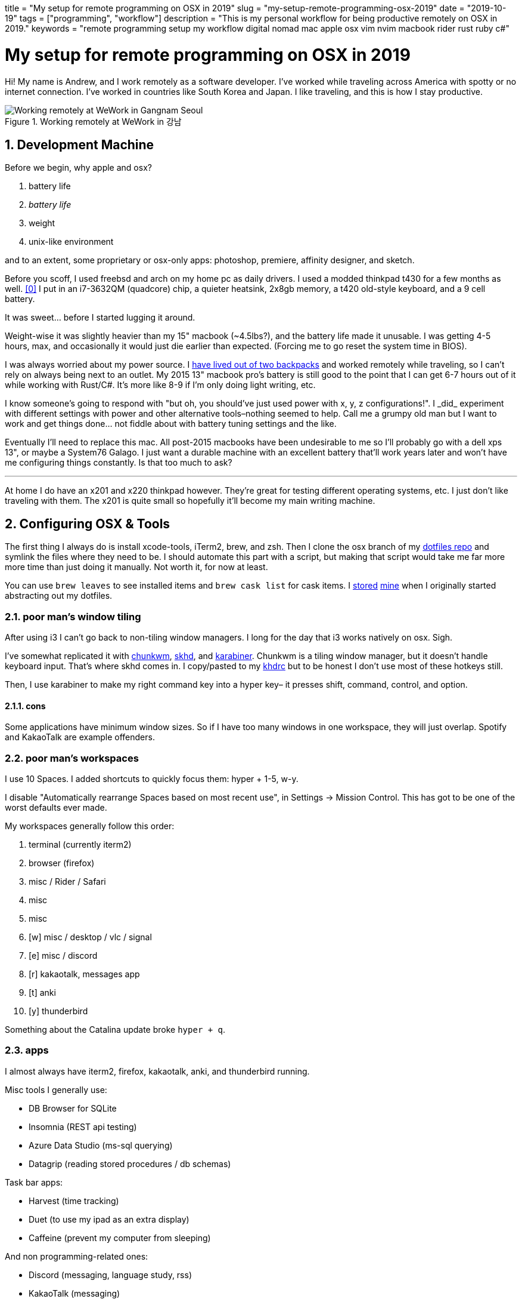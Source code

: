+++
title = "My setup for remote programming on OSX in 2019"
slug = "my-setup-remote-programming-osx-2019"
date = "2019-10-19"
tags = ["programming", "workflow"]
description = "This is my personal workflow for being productive remotely on OSX in 2019."
keywords = "remote programming setup my workflow digital nomad mac apple osx vim nvim macbook rider rust ruby c#"
+++

= My setup for remote programming on OSX in 2019
:toc:
:sectnums:
:sectanchors:

Hi! My name is Andrew, and I work remotely as a software developer. I’ve
worked while traveling across America with spotty or no internet
connection. I’ve worked in countries like South Korea and Japan. I like
traveling, and this is how I stay productive.

.Working remotely at WeWork in 강남
[.full-width]
image::https://s3.amazonaws.com/andrewzah.com/posts/015/wework-gangnam.jpg[Working remotely at WeWork in Gangnam Seoul]

== Development Machine

Before we begin, why apple and osx?

1.  battery life
2.  _battery life_
3.  weight
4.  unix-like environment

and to an extent, some proprietary or osx-only apps: photoshop,
premiere, affinity designer, and sketch.

Before you scoff, I used freebsd and arch on my home pc as daily
drivers. I used a modded thinkpad t430 for a few months as
well. <<tmg>> I put in an i7-3632QM (quadcore) chip, a quieter
heatsink, 2x8gb memory, a t420 old-style keyboard, and a 9 cell battery.

It was sweet… before I started lugging it around.

Weight-wise it was slightly heavier than my 15" macbook (~4.5lbs?), and
the battery life made it unusable. I was getting 4-5 hours, max, and
occasionally it would just die earlier than expected. (Forcing me to go
reset the system time in BIOS).

I was always worried about my power source. I
link:/posts/2019/living-out-of-2-backpacks-6-month-retrospective/[have lived out of two backpacks]
and worked remotely while traveling, so I
can’t rely on always being next to an outlet. My 2015 13" macbook pro’s
battery is still good to the point that I can get 6-7 hours out of it
while working with Rust/C#. It’s more like 8-9 if I’m only doing light
writing, etc.

I know someone’s going to respond with "but oh, you should’ve just used
power++ with x, y, z configurations!". I _did_ experiment with
different settings with power++ and other alternative tools–nothing
seemed to help. Call me a grumpy old man but I want to work and get
things done… not fiddle about with battery tuning settings and the like.

Eventually I’ll need to replace this mac. All post-2015 macbooks have
been undesirable to me so I’ll probably go with a dell xps 13", or maybe
a System76 Galago. I just want a durable machine with an excellent
battery that’ll work years later and won’t have me configuring things
constantly. Is that too much to ask?

'''''

At home I do have an x201 and x220 thinkpad however. They’re great for
testing different operating systems, etc. I just don’t like traveling
with them. The x201 is quite small so hopefully it’ll become my main
writing machine.

== Configuring OSX & Tools

The first thing I always do is install xcode-tools, iTerm2, brew, and
zsh. Then I clone the osx branch of my
https://git.sr.ht/~andrewzah/dotfiles/tree[dotfiles repo] and symlink
the files where they need to be. I should automate this part with a
script, but making that script would take me far more more time than
just doing it manually. Not worth it, for now at least.

You can use `brew leaves` to see installed items and `brew cask list`
for cask items. I
https://git.sr.ht/~andrewzah/dotfiles/tree/osx/brew-leaves[stored]
https://git.sr.ht/~andrewzah/dotfiles/tree/osx/cask-list[mine] when I
originally started abstracting out my dotfiles.

=== poor man’s window tiling

After using i3 I can’t go back to non-tiling window managers. I long for
the day that i3 works natively on osx. Sigh.

I’ve somewhat replicated it with
https://koekeishiya.github.io/chunkwm/[chunkwm],
https://github.com/koekeishiya/skhd[skhd], and
https://github.com/tekezo/Karabiner[karabiner]. Chunkwm is a tiling
window manager, but it doesn’t handle keyboard input. That’s where skhd
comes in. I copy/pasted to my
https://git.sr.ht/~andrewzah/dotfiles/tree/osx/.khdrc[khdrc] but to be
honest I don’t use most of these hotkeys still.

Then, I use karabiner to make my right command key into a hyper key– it
presses shift, command, control, and option.

==== cons

Some applications have minimum window sizes. So if I have too many
windows in one workspace, they will just overlap. Spotify and KakaoTalk
are example offenders.

=== poor man’s workspaces

I use 10 Spaces. I added shortcuts to quickly focus them: hyper + 1-5,
w-y.

I disable "Automatically rearrange Spaces based on most recent use",
in Settings -> Mission Control. This has got to be one of the worst
defaults ever made.

My workspaces generally follow this order:

1.  terminal (currently iterm2)
2.  browser (firefox)
3.  misc / Rider / Safari
4.  misc
5.  misc
6.  [w] misc / desktop / vlc / signal
7.  [e] misc / discord
8.  [r] kakaotalk, messages app
9.  [t] anki
10. [y] thunderbird

Something about the Catalina update broke `hyper + q`.

=== apps

I almost always have iterm2, firefox, kakaotalk, anki, and thunderbird
running.

Misc tools I generally use:

* DB Browser for SQLite
* Insomnia (REST api testing)
* Azure Data Studio (ms-sql querying)
* Datagrip (reading stored procedures / db schemas)

Task bar apps:

* Harvest (time tracking)
* Duet (to use my ipad as an extra display)
* Caffeine (prevent my computer from sleeping)

And non programming-related ones:

* Discord (messaging, language study, rss)
* KakaoTalk (messaging)
* Line (messaging)
* Signal (messaging)
* Anki (flash card study)

=== code editor

For non-C# code, I use neovim, vim, or vi, in that order. I don’t really
care what you use. I like (neo)vim, so I use that. I just become
disappointed when people reflexively dismiss it (or Emacs) because they
have any learning curve, like at all. There’s a _reason_ why vim has
one, and it’s not because Bram Moolenaar is particularly masochistic. In
particular, modal editing and buffers <<buf>> are why I enjoy
vim.

Even if you don’t use vim, I urge you to read the manuals of the
software that you do use. Small tidbits of knowledge add up over time,
especially with common repetitive actions.

It’s also good to know a little `vi` when you mess up your FreeBSD
installation and have to dip into an emergency shell. Will `nano` be
accessible then?

_Modern Vim_ by Drew Neil is a fantastic read. I read parts of it here
and there to glean ways I can improve my vim usage. Every vim user
should read _Oil and vinegar - split windows and the project drawer_
http://vimcasts.org/blog/2013/01/oil-and-vinegar-split-windows-and-project-drawer/[from
vimcasts].

'''''

You can see my
https://git.sr.ht/~andrewzah/dotfiles/tree/osx/config/nvim/init.vim[neovim
configuration here] here, although I need to prune it a bit. The biggest
changes I’ve made are:

* mapping jj to escape from insert mode, or otherwise using ctrl-[
otherwise to avoid repetitive strain from hitting escape
* using https://github.com/junegunn/fzf[fzf] +
https://github.com/junegunn/fzf[fzf.vim] to fuzzy search through my
files.
* using https://github.com/w0rp/ale[ale] to asynchronously lint and fix
files (but only on file save. I hate over-eager tools that complain when
I’m halfway through writing code)
* using https://github.com/junegunn/vim-plug[plug] to manage plugins and
lazily-load them
* disabling vim’s annoying swapfile system.

Oh, and https://github.com/morhetz/gruvbox[gruvbox], possibly one of the
best color schemes ever made. Every once in a while I experiment with a
different scheme but I inevitably get drawn back to the king. If someone
made https://github.com/arcticicestudio/nord[Nord] but with green as the
main color instead of blue, I might use that.

==== cons

Vim’s autocompletion… exists I guess. A while ago I looked into it but
it seemed not worth the hassle to set up. Anyway, ctrl-p in `insert`
mode brings up suggestions from open buffers. Good thing `p` is right
next to `[`, which takes you out of `insert` mode. /s

As an aside, did you know that `vim` displays
`Type :quit<Enter> to exit Vim` if you hit ctrl-c, and that it’s done so
for a long time? Is your joke very outdated and unoriginal? Yes, yes it
is.

=== code editor (for C#)

I use https://www.jetbrains.com/rider/[IntelliJ Rider] on both osx and
arch. I think the value is worth it. It’s definitely nowhere near as
snappy as vim but doing C# without autocompletions would eb… rough. The
build profiles and test runners are pretty nice. Modifying environment
variables and profile configurations is tedious.

The Intellij plugin ecosystem is great- you can easily install plugins
in any of their editors, to my knowledge. There’s even an official
https://intellij-rust.github.io/[rust plugin].

However, cmd-4 is the shortcut to close tabs..?! The default controls
are interesting, to put it one way.

== Workflow

=== tasks

Everything starts and ends with meetings and slack. I work on different
projects for clients and my team has a daily 5-30min call at 9am (10pm
in Korea).

In Slack and our meetings we’ll discuss what needs to be done. I or
others will make bullet points of the most pertinent stuff that needs to
be done. No agile or anything,
https://steve-yegge.blogspot.com/2006/09/good-agile-bad-agile_27.html[thank
god]. We previously used a few different ticket tracking systems and
I’ve found that they all suck.
https://www.jetbrains.com/youtrack/[YouTrack] sucks, but it was better
than the proprietary abomination one of our clients made us use. The
only good system I’ve found is:

1.  make a list (or queue, if you prefer it that way) of things
2.  roughly ballpark estimates, with the understanding that estimating
things is notoriously difficult
3.  accurately prioritize those things (if everything is #1/urgent,
nothing is)
4.  work on those things
5.  discuss progress and blockers in daily call and/or slack
6.  repeat

That’s it.

On top of this, issues in github/gitlab/etc are also pretty good if you
come up with good labels. Right now I’m experimenting with Github’s
Projects and semi-automated issues on our newest project.

'''''

Being 13 hours ahead does pose issues occasionally, but I solved this by
going to sleep a bit later (about 1am or so). Having different things to
work on is also important– if I’m ever blocked on something, such as
waiting for a teammate to wake up and answer a question, I can just work
on something else in the meantime. This async style of work won’t work
if you always need rapid communication with your team.

=== logging my thoughts

The http://notational.net/[Notational Velocity] application massively improved the quality of my life.
At its core, the idea is deceivingly simple.

[quote, National Velocity]
____
NOTIONAL VELOCITY is an application that *stores and retrieves notes*.

It is an attempt to loosen the mental blockages to recording information
and to scrape away the tartar of convention that handicaps its
retrieval.

You store text in notes. There is only one search box–if a file doesn’t
exist for your search string, one will automatically be created.
____

I began to use it for just about everything, since any and all
information I had written down could now be easily searched through and
found.

* seldom-used vim tidbits
* miscellaneous knowledge about real languages (I study Korean)
* random snippets for programming languages (how do I open a file in
ruby again?)
* tentative to-do lists
* niche, detailed information like serial numbers and specs for
equipment that I bought

It was glorious. Except… it was, and still is, mac only. At home I use
*nix systems or windows, so using it became tedious and I eventually
stopped.

As I was writing this article, I discovered
https://brettterpstra.com/projects/nvalt/[nVALT]–Brett Terpstra’s fork.
It has more functionality like markdown support and a better interface.
No vim keybindings though, which made it unpleasant for me to use.
Terpstra is working on
https://brettterpstra.com/2019/04/10/codename-nvultra/[nvUltra]
currently which may fix this.

'''''

[.full-width]
image::https://raw.githubusercontent.com/alok/notational-fzf-vim/master/screenshots/usage.gif[A gif showcasing how notational fzf vim works.]

After I started writing this article, Alex Singh released
https://github.com/alok/notational-fzf-vim[notational-fzf-vim], which is
basically notational velocity but in vim! As the name implies, fulltext
searching is powered by https://github.com/junegunn/fzf[fzf], which in
turn uses https://github.com/BurntSushi/ripgrep[ripgrep] by default.
Both are excellent tools I use daily.

The preview window is amazing..!

In order to use it, you need to specify at least one directory for the
plugin to search. This will be the primary directory where new notes
will be saved, but you can search multiple directories.

[source,vim]
----
" notational fzf vim
let g:nv_search_paths =
  \ ['~/Desktop/Sync/thoughts',
    \ '~/Desktop/Sync/thoughts/korean',
  \]
----

and some example files that I’ve written to this week:

....
packing-list.md
self-publishing.md
useful-shell-scripts.md
vim.md
watches.md
youtube-videos.md
korean/colloquial-or-slang.md
korean/color-names.md
korean/clothes-verbs.md
....

== Conclusion

This is my personal setup. I find it fascinaing to look at other
people’s workflows and see how they handle things. Usually I can take
away a thing or two and improve my own workflow. Feel free to make
suggestions.

[bibliography]
== References

- [[[tmg, 0]]] https://medium.com/@n4ru/the-definitive-t430-modding-guide-3dff3f6a8e2e[Definitive T430 Modding Guide]
- [[[buf, 1]]] https://stackoverflow.com/questions/26708822/why-do-vim-experts-prefer-buffers-over-tabs[SO: Why do Vim experts prefer buffers over tabs?]
